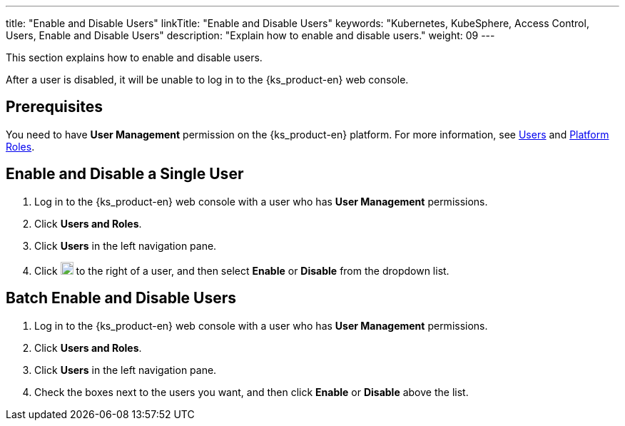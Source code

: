 ---
title: "Enable and Disable Users"
linkTitle: "Enable and Disable Users"
keywords: "Kubernetes, KubeSphere, Access Control, Users, Enable and Disable Users"
description: "Explain how to enable and disable users."
weight: 09
---

:ks_menu: **Users and Roles**
:ks_navigation: **Users**
:ks_permission: **User Management**

This section explains how to enable and disable users.

After a user is disabled, it will be unable to log in to the {ks_product-en} web console.

== Prerequisites

You need to have pass:a,q[{ks_permission}] permission on the {ks_product-en} platform. For more information, see link:../../01-users/[Users] and link:../../02-platform-roles/[Platform Roles].

== Enable and Disable a Single User

. Log in to the {ks_product-en} web console with a user who has pass:a,q[{ks_permission}] permissions.
. Click pass:a,q[{ks_menu}].
. Click pass:a,q[{ks_navigation}] in the left navigation pane.
. Click image:/images/ks-qkcp/zh/icons/more.svg[more,18,18] to the right of a user, and then select **Enable** or **Disable** from the dropdown list.

== Batch Enable and Disable Users

. Log in to the {ks_product-en} web console with a user who has pass:a,q[{ks_permission}] permissions.
. Click pass:a,q[{ks_menu}].
. Click pass:a,q[{ks_navigation}] in the left navigation pane.
. Check the boxes next to the users you want, and then click **Enable** or **Disable** above the list.
